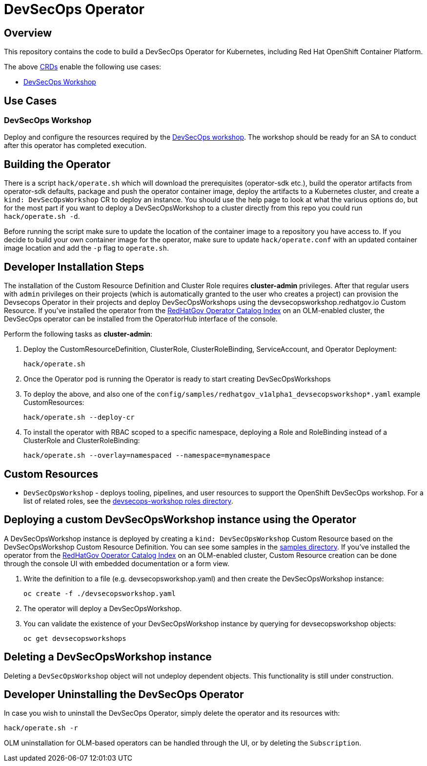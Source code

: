 = DevSecOps Operator

== Overview

This repository contains the code to build a DevSecOps Operator for Kubernetes, including Red Hat OpenShift Container Platform.

The above https://docs.openshift.com/container-platform/4.5/operators/understanding/crds/crd-managing-resources-from-crds.html[CRDs] enable the following use cases:

* <<DevSecOps Workshop>>

== Use Cases
=== DevSecOps Workshop

Deploy and configure the resources required by the https://github.com/RedHatGov/devsecops-workshop-dashboard/blob/develop/tekton/workshop/content/index.md[DevSecOps workshop]. The workshop should be ready for an SA to conduct after this operator has completed execution.

== Building the Operator

There is a script `hack/operate.sh` which will download the prerequisites (operator-sdk etc.), build the operator artifacts from operator-sdk defaults, package and push the operator container image, deploy the artifacts to a Kubernetes cluster, and create a `kind: DevSecOpsWorkshop` CR to deploy an instance. You should use the help page to look at what the various options do, but for the most part if you want to deploy a DevSecOpsWorkshop to a cluster directly from this repo you could run `hack/operate.sh -d`.

Before running the script make sure to update the location of the container image to a repository you have access to. If you decide to build your own container image for the operator, make sure to update `hack/operate.conf` with an updated container image location and add the `-p` flag to `operate.sh`.

== Developer Installation Steps

The installation of the Custom Resource Definition and Cluster Role requires *cluster-admin* privileges. After that regular users with `admin` privileges on their projects (which is automatically granted to the user who creates a project) can provision the Devsecops Operator in their projects and deploy DevSecOpsWorkshops using the devsecopsworkshop.redhatgov.io Custom Resource. If you've installed the operator from the https://github.com/RedHatGov/operator-catalog[RedHatGov Operator Catalog Index] on an OLM-enabled cluster, the DevSecOps operator can be installed from the OperatorHub interface of the console.

Perform the following tasks as *cluster-admin*:

. Deploy the CustomResourceDefinition, ClusterRole, ClusterRoleBinding, ServiceAccount, and Operator Deployment:
+
[source,sh]
----
hack/operate.sh
----

. Once the Operator pod is running the Operator is ready to start creating DevSecOpsWorkshops
. To deploy the above, and also one of the `config/samples/redhatgov_v1alpha1_devsecopsworkshop*.yaml` example CustomResources:
+
[source,sh]
----
hack/operate.sh --deploy-cr
----

. To install the operator with RBAC scoped to a specific namespace, deploying a Role and RoleBinding instead of a ClusterRole and ClusterRoleBinding:
+
[source,sh]
----
hack/operate.sh --overlay=namespaced --namespace=mynamespace
----

== Custom Resources

* `DevSecOpsWorkshop` - deploys tooling, pipelines, and user resources to support the OpenShift DevSecOps workshop. For a list of related roles, see the link:roles/devsecops-workshop/[devsecops-workshop roles directory].

== Deploying a custom DevSecOpsWorkshop instance using the Operator

A DevSecOpsWorkshop instance is deployed by creating a `kind: DevSecOpsWorkshop` Custom Resource based on the DevSecOpsWorkshop Custom Resource Definition. You can see some samples in the link:config/samples/[samples directory]. If you've installed the operator from the https://github.com/RedHatGov/operator-catalog[RedHatGov Operator Catalog Index] on an OLM-enabled cluster, Custom Resource creation can be done through the console UI with embedded documentation or a form view.

. Write the definition to a file (e.g. devsecopsworkshop.yaml) and then create the DevSecOpsWorkshop instance:
+
[source,sh]
----
oc create -f ./devsecopsworkshop.yaml
----

. The operator will deploy a DevSecOpsWorkshop.
. You can validate the existence of your DevSecOpsWorkshop instance by querying for devsecopsworkshop objects:
+
[source,sh]
----
oc get devsecopsworkshops
----

== Deleting a DevSecOpsWorkshop instance

Deleting a `DevSecOpsWorkshop` object will not undeploy dependent objects. This functionality is still under construction.

== Developer Uninstalling the DevSecOps Operator

In case you wish to uninstall the DevSecOps Operator, simply delete the operator and its resources with:

[source,sh]
----
hack/operate.sh -r
----

OLM uninstallation for OLM-based operators can be handled through the UI, or by deleting the `Subscription`.
